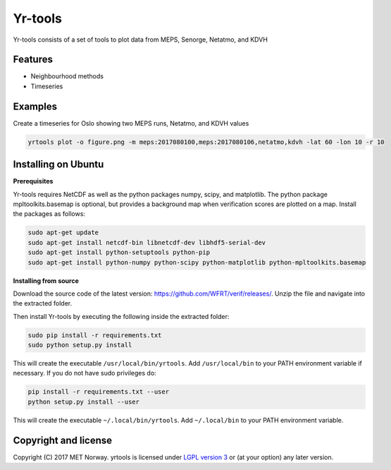 Yr-tools
==============================

Yr-tools consists of a set of tools to plot data from MEPS, Senorge, Netatmo, and KDVH


Features
--------

* Neighbourhood methods
* Timeseries

Examples
--------
Create a timeseries for Oslo showing two MEPS runs, Netatmo, and KDVH values

.. code-block:: bash

  yrtools plot -o figure.png -m meps:2017080100,meps:2017080106,netatmo,kdvh -lat 60 -lon 10 -r 10

Installing on Ubuntu
--------------------

**Prerequisites**

Yr-tools requires NetCDF as well as the python packages numpy, scipy, and matplotlib. The python
package mpltoolkits.basemap is optional, but provides a background map when verification scores are
plotted on a map. Install the packages as follows:

.. code-block:: bash

  sudo apt-get update
  sudo apt-get install netcdf-bin libnetcdf-dev libhdf5-serial-dev
  sudo apt-get install python-setuptools python-pip
  sudo apt-get install python-numpy python-scipy python-matplotlib python-mpltoolkits.basemap

**Installing from source**

Download the source code of the latest version:
https://github.com/WFRT/verif/releases/. Unzip the file and navigate into the extracted folder.

Then install Yr-tools by executing the following inside the extracted folder:

.. code-block:: bash

  sudo pip install -r requirements.txt
  sudo python setup.py install

This will create the executable ``/usr/local/bin/yrtools``. Add ``/usr/local/bin`` to your PATH environment
variable if necessary. If you do not have sudo privileges do:

.. code-block:: bash

  pip install -r requirements.txt --user
  python setup.py install --user

This will create the executable ``~/.local/bin/yrtools``. Add ``~/.local/bin`` to your PATH environment
variable.

Copyright and license
---------------------

Copyright (C) 2017 MET Norway. yrtools is licensed under `LGPL version 3
<https://github.com/tnipen/yrtools/blob/master/LICENSE>`_ or (at your option) any later version.

